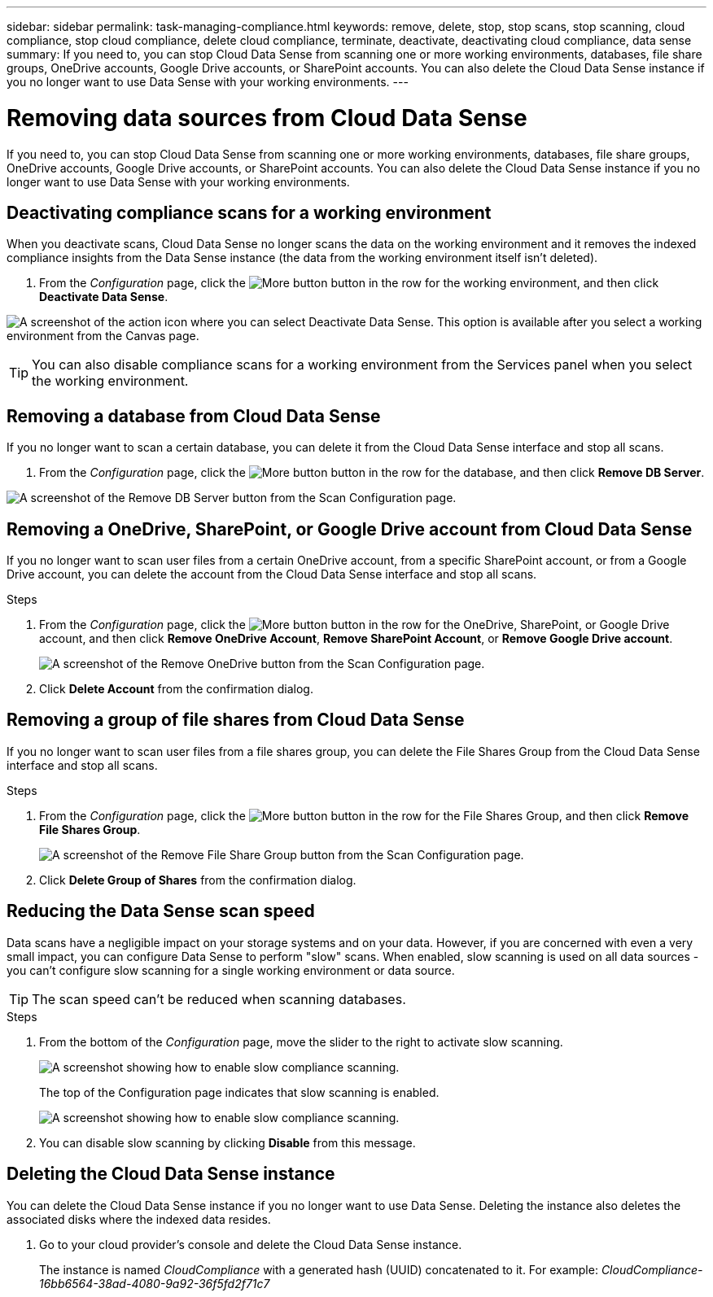 ---
sidebar: sidebar
permalink: task-managing-compliance.html
keywords: remove, delete, stop, stop scans, stop scanning, cloud compliance, stop cloud compliance, delete cloud compliance, terminate, deactivate, deactivating cloud compliance, data sense
summary: If you need to, you can stop Cloud Data Sense from scanning one or more working environments, databases, file share groups, OneDrive accounts, Google Drive accounts, or SharePoint accounts. You can also delete the Cloud Data Sense instance if you no longer want to use Data Sense with your working environments.
---

= Removing data sources from Cloud Data Sense
:hardbreaks:
:nofooter:
:icons: font
:linkattrs:
:imagesdir: ./media/

[.lead]
If you need to, you can stop Cloud Data Sense from scanning one or more working environments, databases, file share groups, OneDrive accounts, Google Drive accounts, or SharePoint accounts. You can also delete the Cloud Data Sense instance if you no longer want to use Data Sense with your working environments.

== Deactivating compliance scans for a working environment

When you deactivate scans, Cloud Data Sense no longer scans the data on the working environment and it removes the indexed compliance insights from the Data Sense instance (the data from the working environment itself isn't deleted).

. From the _Configuration_ page, click the image:screenshot_gallery_options.gif[More button] button in the row for the working environment, and then click *Deactivate Data Sense*.

image:screenshot_deactivate_compliance_scan.png[A screenshot of the action icon where you can select Deactivate Data Sense. This option is available after you select a working environment from the Canvas page.]

TIP: You can also disable compliance scans for a working environment from the Services panel when you select the working environment.

== Removing a database from Cloud Data Sense

If you no longer want to scan a certain database, you can delete it from the Cloud Data Sense interface and stop all scans.

. From the _Configuration_ page, click the image:screenshot_gallery_options.gif[More button] button in the row for the database, and then click *Remove DB Server*.

image:screenshot_compliance_remove_db.png[A screenshot of the Remove DB Server button from the Scan Configuration page.]

== Removing a OneDrive, SharePoint, or Google Drive account from Cloud Data Sense

If you no longer want to scan user files from a certain OneDrive account, from a specific SharePoint account, or from a Google Drive account, you can delete the account from the Cloud Data Sense interface and stop all scans.

.Steps

. From the _Configuration_ page, click the image:screenshot_gallery_options.gif[More button] button in the row for the OneDrive, SharePoint, or Google Drive account, and then click *Remove OneDrive Account*, *Remove SharePoint Account*, or *Remove Google Drive account*.
+
image:screenshot_compliance_remove_onedrive.png[A screenshot of the Remove OneDrive button from the Scan Configuration page.]

. Click *Delete Account* from the confirmation dialog.

== Removing a group of file shares from Cloud Data Sense

If you no longer want to scan user files from a file shares group, you can delete the File Shares Group from the Cloud Data Sense interface and stop all scans.

.Steps

. From the _Configuration_ page, click the image:screenshot_gallery_options.gif[More button] button in the row for the File Shares Group, and then click *Remove File Shares Group*.
+
image:screenshot_compliance_remove_fileshare_group.png[A screenshot of the Remove File Share Group button from the Scan Configuration page.]

. Click *Delete Group of Shares* from the confirmation dialog.

== Reducing the Data Sense scan speed

Data scans have a negligible impact on your storage systems and on your data. However, if you are concerned with even a very small impact, you can configure Data Sense to perform "slow" scans. When enabled, slow scanning is used on all data sources - you can't configure slow scanning for a single working environment or data source.

TIP: The scan speed can't be reduced when scanning databases.

.Steps

. From the bottom of the _Configuration_ page, move the slider to the right to activate slow scanning.
+
image:screenshot_slow_scan_enable.png[A screenshot showing how to enable slow compliance scanning.]
+
The top of the Configuration page indicates that slow scanning is enabled.
+
image:screenshot_slow_scan_disable.png[A screenshot showing how to enable slow compliance scanning.]

. You can disable slow scanning by clicking *Disable* from this message.

== Deleting the Cloud Data Sense instance

You can delete the Cloud Data Sense instance if you no longer want to use Data Sense. Deleting the instance also deletes the associated disks where the indexed data resides.

. Go to your cloud provider's console and delete the Cloud Data Sense instance.
+
The instance is named _CloudCompliance_ with a generated hash (UUID) concatenated to it. For example: _CloudCompliance-16bb6564-38ad-4080-9a92-36f5fd2f71c7_
